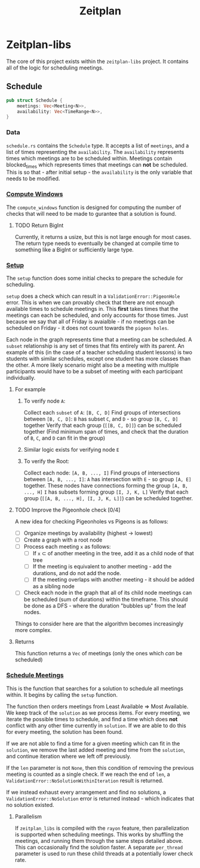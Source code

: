 #+title: Zeitplan

* Zeitplan-libs
The core of this project exists within the ~zeitplan-libs~ project. It contains all of the logic for scheduling meetings.

** Schedule
#+begin_src rust
pub struct Schedule {
    meetings: Vec<Meeting<N>>,
    availability: Vec<TimeRange<N>>,
}
#+end_src

*** Data
~schedule.rs~ contains the ~Schedule~ type. It accepts a list of ~meetings~, and a list of times representing the ~availability~. The ~availability~ represents times which meetings are to be scheduled within. Meetings contain blocked_times which represents times that meetings can *not* be scheduled. This is so that - after initial setup - the ~availability~ is the only variable that needs to be modified.

*** [[file:zeitplan-libs/src/schedule.rs::pub fn compute_windows(&self) -> usize {][Compute Windows]]
The ~compute_windows~ function is designed for computing the number of checks that will need to be made to gurantee that a solution is found.

**** TODO Return BigInt
Currently, it returns a usize, but this is not large enough for most cases. The return type needs to eventually be changed at compile time to something like a BigInt or sufficiently large type.

*** [[file:zeitplan-libs/src/schedule.rs::pub fn setup(&self) -> Result<MeetingSchedule<N>, ValidationError<N>> {][Setup]]
The ~setup~ function does some initial checks to prepare the schedule for scheduling.

~setup~ does a check which can result in a ~ValidationError::PigeonHole~ error. This is when we can provably check that there are not enough available times to schedule meetings in. This *first* takes times that the meetings can each be scheduled, and only accounts for those times.
Just because we say that all of Friday is avaialble - if no meetings can be scheduled on Friday - it does not count towards the ~pigeon holes~.


#+begin_src plantuml :noweb :file Meeting Graph.png :exports results
!theme superhero-outline

node A
node B
node C
node D
node E
node F
node G
node H
node I
node J
node K
node L

A -down-> B : subset
B -down-> C : subset
C -down-> D : subset
A -> C : subset
A -> D : subset
B -> D : subset

E -down-> F : subset
F -down-> G : subset
G -down-> H : subset
E -> G : subset
E -> H : subset
F -> H : subset

I -down-> J : subset
I -down-> K : subset
K -down-> L : subset
I -> L : subset

A <-> E : intersects
A <-> F : intersects
#+end_src

#+RESULTS:
[[file:Meeting Graph.png]]

Each node in the graph represents time that a meeting can be scheduled. A ~subset~ relationship is any set of times that fits entirely with its parent. An example of this (in the case of a teacher scheduling student lessons) is two students with similar schedules, except one student has more classes than the other. A more likely scenario might also be a meeting with multiple participants would have to be a subset of meeting with each participant individually.

***** For example
****** To verify node ~A~:
Collect each ~subset~ of ~A~: ~[B, C, D]~
Find groups of intersections between ~[B, C, D]~:
    ~B~ has subset ~C~, and ~D~ - so group ~[B, C, D]~ together
Verify that each group (~[[B, C, D]]~) can be scheduled together (Find minimum span of times, and check that the duration of ~B~, ~C~, and ~D~ can fit in the group)

****** Similar logic exists for verifying node ~E~
****** To verify the Root:
Collect each node: ~[A, B, ..., I]~
Find groups of intersections between ~[A, B, ..., I]~:
    ~A~ has intersection with ~E~ - so group ~[A, E]~ together. These nodes have connections forming the group ~[A, B, ..., H]~
    ~I~ has subsets forming group ~[I, J, K, L]~
Verify that each group (~[[A, B, ..., H], [I, J, K, L]]~) can be scheduled together.


***** TODO Improve the Pigeonhole check [0/4]
A new idea for checking Pigeonholes vs Pigeons is as follows:

- [ ] Organize meetings by availability (highest -> lowest)
- [ ] Create a graph with a root node
- [ ] Process each meeting ~x~ as follows:
  - [ ] If ~x~ \subset of another meeting in the tree, add it as a child node of that tree
  - [ ] If the meeting is equivalent to another meeting - add the durations, and do not add the node.
  - [ ] If the meeting overlaps with another meeting - it should be added as a sibling node
- [ ] Check each node in the graph that all of its child node meetings can be scheduled (sum of durations) within the timeframe. This should be done as a DFS - where the duration "bubbles up" from the leaf nodes.

Things to consider here are that the algorithm becomes increasingly more complex.

***** Returns
This function returns a ~Vec~ of meetings (only the ones which /can/ be scheduled)


*** [[file:zeitplan-libs/src/schedule.rs::pub fn schedule_meetings(][Schedule Meetings]]
This is the function that searches for a solution to schedule all meetings within. It begins by calling the ~setup~ function.

The function then orders meetings from Least Available \Rightarrow Most Available. We keep track of the ~solution~ as we process items. For every meeting, we iterate the possible times to schedule, and find a time which does *not* conflict with any other time currently in ~solution~. If we are able to do this for every meeting, the solution has been found.

If we are not able to find a time for a given meeting which can fit in the ~solution~, we remove the last added meeting and time from the ~solution~, and continue iteration where we left off previously.

If the ~len~ parameter is not ~None~, then this condition of removing the previous meeting is counted as a single check. If we reach the end of ~len~, a ~ValidationError::NoSolutionWithinIteration~ result is returned.

If we instead exhaust every arrangement and find no solutions, a ~ValidationError::NoSolution~ error is returned instead - which indicates that no solution existed.

**** Parallelism
If ~zeitplan_libs~ is compiled with the ~rayon~ feature, then parallelization is supported when scheduling meetings. This works by shuffling the meetings, and running them through the same steps detailed above. This can occasionally find the solution faster. A separate ~per_thread~ parameter is used to run these child threads at a potentially lower check rate.
